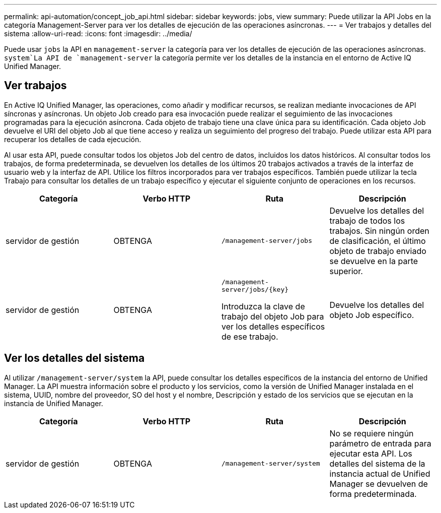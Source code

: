 ---
permalink: api-automation/concept_job_api.html 
sidebar: sidebar 
keywords: jobs, view 
summary: Puede utilizar la API Jobs en la categoría Management-Server para ver los detalles de ejecución de las operaciones asíncronas. 
---
= Ver trabajos y detalles del sistema
:allow-uri-read: 
:icons: font
:imagesdir: ../media/


[role="lead"]
Puede usar `jobs` la API en `management-server` la categoría para ver los detalles de ejecución de las operaciones asíncronas.  `system`La API de `management-server` la categoría permite ver los detalles de la instancia en el entorno de Active IQ Unified Manager.



== Ver trabajos

En Active IQ Unified Manager, las operaciones, como añadir y modificar recursos, se realizan mediante invocaciones de API síncronas y asíncronas. Un objeto Job creado para esa invocación puede realizar el seguimiento de las invocaciones programadas para la ejecución asíncrona. Cada objeto de trabajo tiene una clave única para su identificación. Cada objeto Job devuelve el URI del objeto Job al que tiene acceso y realiza un seguimiento del progreso del trabajo. Puede utilizar esta API para recuperar los detalles de cada ejecución.

Al usar esta API, puede consultar todos los objetos Job del centro de datos, incluidos los datos históricos. Al consultar todos los trabajos, de forma predeterminada, se devuelven los detalles de los últimos 20 trabajos activados a través de la interfaz de usuario web y la interfaz de API. Utilice los filtros incorporados para ver trabajos específicos. También puede utilizar la tecla Trabajo para consultar los detalles de un trabajo específico y ejecutar el siguiente conjunto de operaciones en los recursos.

[cols="4*"]
|===
| Categoría | Verbo HTTP | Ruta | Descripción 


 a| 
servidor de gestión
 a| 
OBTENGA
 a| 
`/management-server/jobs`
 a| 
Devuelve los detalles del trabajo de todos los trabajos. Sin ningún orden de clasificación, el último objeto de trabajo enviado se devuelve en la parte superior.



 a| 
servidor de gestión
 a| 
OBTENGA
 a| 
`/management-server/jobs/\{key}`

Introduzca la clave de trabajo del objeto Job para ver los detalles específicos de ese trabajo.
 a| 
Devuelve los detalles del objeto Job específico.

|===


== Ver los detalles del sistema

Al utilizar `/management-server/system` la API, puede consultar los detalles específicos de la instancia del entorno de Unified Manager. La API muestra información sobre el producto y los servicios, como la versión de Unified Manager instalada en el sistema, UUID, nombre del proveedor, SO del host y el nombre, Descripción y estado de los servicios que se ejecutan en la instancia de Unified Manager.

[cols="4*"]
|===
| Categoría | Verbo HTTP | Ruta | Descripción 


 a| 
servidor de gestión
 a| 
OBTENGA
 a| 
`/management-server/system`
 a| 
No se requiere ningún parámetro de entrada para ejecutar esta API. Los detalles del sistema de la instancia actual de Unified Manager se devuelven de forma predeterminada.

|===